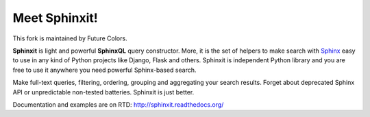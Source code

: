 Meet Sphinxit!
==============

.. image:: https://secure.travis-ci.org/futurecolors/sphinxit.png?branch=master
    :target: https://travis-ci.org/futurecolors/sphinxit

.. image:: https://coveralls.io/repos/futurecolors/sphinxit/badge.png?branch=master
    :target: https://coveralls.io/r/futurecolors/sphinxit/

This fork is maintained by Future Colors.

**Sphinxit** is light and powerful **SphinxQL** query constructor. More, it is the set of helpers
to make search with `Sphinx <http://sphinxsearch.com/>`_ easy to use in any kind of Python projects 
like Django, Flask and others. Sphinxit is independent Python library and you are free to use it 
anywhere you need powerful Sphinx-based search. 

Make full-text queries, filtering, ordering, grouping and aggregating your search results. 
Forget about deprecated Sphinx API or unpredictable non-tested batteries. Sphinxit is just better.

Documentation and examples are on RTD: http://sphinxit.readthedocs.org/
